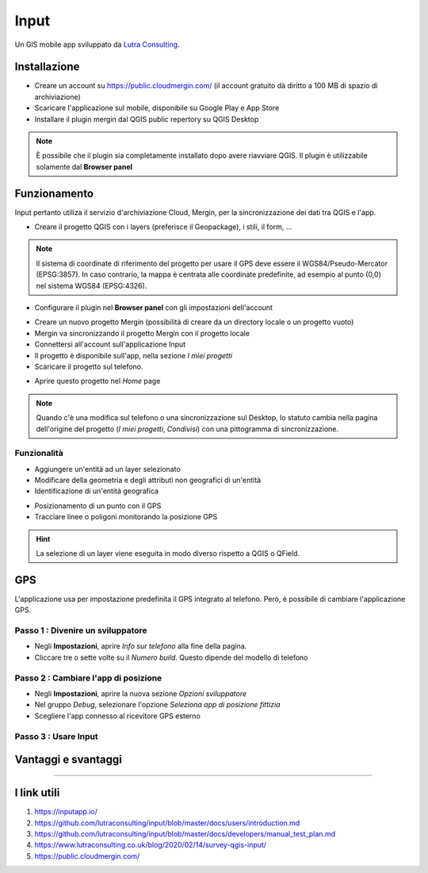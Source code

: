 Input
==================================

.. figure:: img/logo_input.png
  :align: center
  :scale: 150
  :figclass: align-center

  Un GIS mobile app sviluppato da `Lutra Consulting <https://www.lutraconsulting.co.uk/>`__.


Installazione
----------------------------------

* Creare un account su https://public.cloudmergin.com/ (il account gratuito dà diritto a 100 MB di spazio di archiviazione)
* Scaricare l'applicazione sul mobile, disponibile su Google Play e App Store
* Installare il plugin mergin dal QGIS public repertory su QGIS Desktop

.. note:: È possibile che il plugin sia completamente installato dopo avere riavviare QGIS. Il plugin è utilizzabile solamente dal **Browser panel**


Funzionamento
-------------------------------------

Input pertanto utiliza il servizio d'archiviazione Cloud, Mergin, per la sincronizzazione dei dati tra QGIS e l'app.

.. image:: img/input_funzionamento_generale.png

* Creare il progetto QGIS con i layers (preferisce il Geopackage), i stili, il form, ...

.. note:: Il sistema di coordinate di riferimento del progetto per usare il GPS deve essere il WGS84/Pseudo-Mercator (EPSG:3857). In caso contrario, la mappa è centrata alle coordinate predefinite, ad esempio al punto (0,0) nel sistema WGS84 (EPSG:4326).

* Configurare il plugin nel **Browser panel** con gli impostazioni dell'account

.. image:: img/mergin_plugin_init.JPG
    :align: center

* Creare un nuovo progetto Mergin (possibilità di creare da un directory locale o un progetto vuoto)
* Mergin va sincronizzando il progetto Mergin con il progetto locale
* Connettersi all'account sull'applicazione Input
* Il progetto è disponibile sull'app, nella sezione *I miei progetti*
* Scaricare il progetto sul telefono.

.. image:: img/input_get_mergin_project.gif
  :scale: 50

* Aprire questo progetto nel *Home* page

.. note:: Quando c'è una modifica sul telefono o una sincronizzazione sul Desktop, lo statuto cambia nella pagina dell'origine del progetto (*I miei progetti*, *Condivisi*) con una pittogramma di sincronizzazione.


Funzionalità
+++++++++++++++++++++

* Aggiungere un'entità ad un layer selezionato
* Modificare della geometria e degli attributi non geografici di un'entità
* Identificazione di un'entità geografica

.. image:: img/input_identify_entity.png
  :scale: 50

* Posizionamento di un punto con il GPS
* Tracciare linee o poligoni monitorando la posizione GPS

.. hint:: La selezione di un layer viene eseguita in modo diverso rispetto a QGIS o QField.

.. image:: img/input_get_active_layer.png


GPS
------------------------------------

L'applicazione usa per impostazione predefinita il GPS integrato al telefono. Però, è possibile di cambiare l'applicazione GPS.

Passo 1 : Divenire un sviluppatore
++++++++++++++++++++++++++++++++++++

.. image:: img/become_dev.gif
  :scale: 50

* Negli **Impostazioni**, aprire *Info sur telefono* alla fine della pagina.
* Cliccare tre o sette volte su il *Numero build*. Questo dipende del modello di telefono

Passo 2 : Cambiare l'app di posizione
++++++++++++++++++++++++++++++++++++++

* Negli **Impostazioni**, aprire la nuova sezione *Opzioni sviluppatore*
* Nel gruppo *Debug*, selezionare l'opzione *Seleziona app di posizione fittizia*
* Scegliere l'app connesso al ricevitore GPS esterno

.. image:: img/change_gps_app.gif
  :scale: 50

Passo 3 : Usare Input
+++++++++++++++++++++++++++++++++++++

.. image:: img/input_w_gps.gif
  :scale: 50


Vantaggi e svantaggi
----------------------------------

.. raw:: html

    <style>
        th,td{
            border: 1px solid black;
            padding: 5px;
        }

        th{
            background-color:#cccccc;
        }
    </style>
    <table style="border: 1px solid #000000;">
        <tr style="text-align:center;"><th>Vantaggi</th><th>Svantaggi</th></tr>
        <tr>
        <td><ul>
        <li>Rilievo offline possibile</li>
        <li>Sincronizzazione abbastanza veloce tra il rilievo e il progetto Desktop e molto veloce senza immagini</li>
        </ul></td>
        <td><ul>
        <li>Il vincolo *not null* non funziona sull'app, tranne i campi auto generati</li>
        <li>Non supporta i relazioni 1->n</li>
        <li>La modifica dei layers non geografici non è sviluppata</li>
        <li>I percorsi degli attaccamenti, per esempio gli immagini, non cambiano dopo sincronizzazione sul computer</li>
        <li>No checkbox (è sostituito da un switch e un text area con il valore scelto)</li>
        </ul></td>
    </tr></table>

""""""""""""""""""""""""""""""""""""""""""""""""

I link utili
------------------------------

#. https://inputapp.io/
#. https://github.com/lutraconsulting/input/blob/master/docs/users/introduction.md
#. https://github.com/lutraconsulting/input/blob/master/docs/developers/manual_test_plan.md
#. https://www.lutraconsulting.co.uk/blog/2020/02/14/survey-qgis-input/
#. https://public.cloudmergin.com/ 
